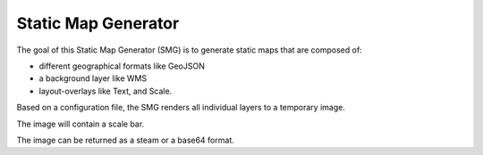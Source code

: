 Static Map Generator
====================

The goal of this Static Map Generator (SMG) is to generate static maps
that are composed of:

-   different geographical formats like GeoJSON
-   a background layer like WMS
-   layout-overlays like Text, and Scale.

Based on a configuration file, the SMG renders all individual layers to
a temporary image.

The image will contain a scale bar.

The image can be returned as a steam or a base64 format.
